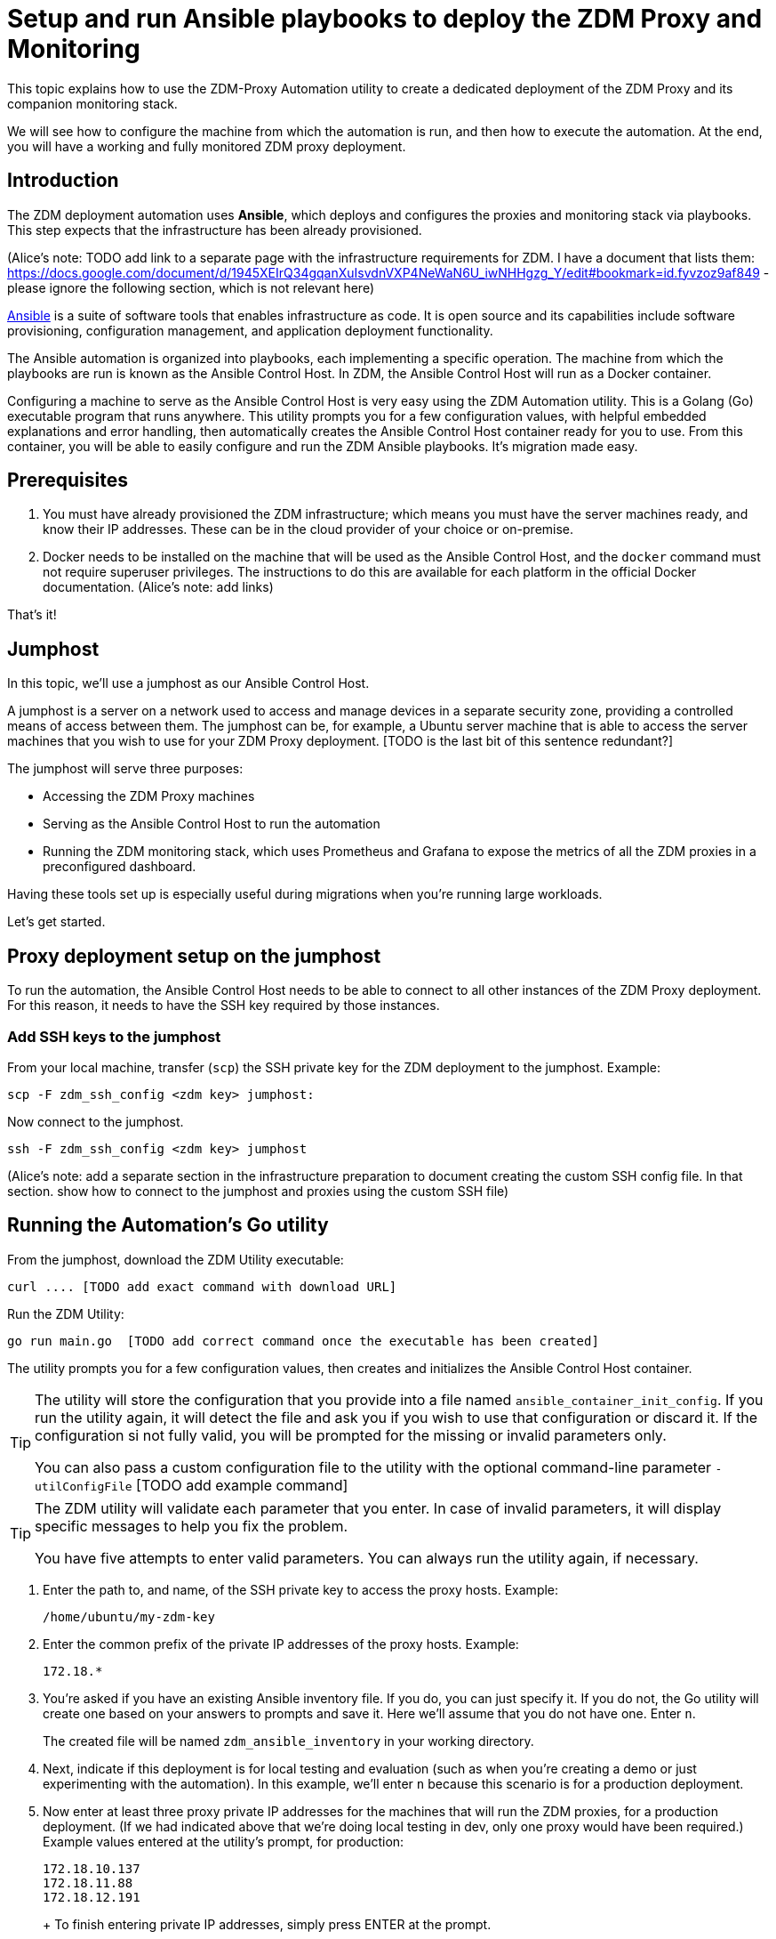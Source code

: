 = Setup and run Ansible playbooks to deploy the ZDM Proxy and Monitoring

This topic explains how to use the ZDM-Proxy Automation utility to create a dedicated deployment of the ZDM Proxy and its companion monitoring stack.

We will see how to configure the machine from which the automation is run, and then how to execute the automation. At the end, you will have a working and fully monitored ZDM proxy deployment.

== Introduction

The ZDM deployment automation uses **Ansible**, which deploys and configures the proxies and monitoring stack via playbooks. This step expects that the infrastructure has been already provisioned.

(Alice's note: TODO add link to a separate page with the infrastructure requirements for ZDM. I have a document that lists them: https://docs.google.com/document/d/1945XEIrQ34gqanXuIsvdnVXP4NeWaN6U_iwNHHgzg_Y/edit#bookmark=id.fyvzoz9af849 - please ignore the following section, which is not relevant here)

https://www.ansible.com/[Ansible] is a suite of software tools that enables infrastructure as code. It is open source and its capabilities include software provisioning, configuration management, and application deployment functionality.

The Ansible automation is organized into playbooks, each implementing a specific operation. The machine from which the playbooks are run is known as the Ansible Control Host. In ZDM, the Ansible Control Host will run as a Docker container.

Configuring a machine to serve as the Ansible Control Host is very easy using the ZDM Automation utility. This is a Golang (Go) executable program that runs anywhere. This utility prompts you for a few configuration values, with helpful embedded explanations and error handling, then automatically creates the Ansible Control Host container ready for you to use. From this container, you will be able to easily configure and run the ZDM Ansible playbooks. It's migration made easy.

== Prerequisites

. You must have already provisioned the ZDM infrastructure; which means you must have the server machines ready, and know their IP addresses. These can be in the cloud provider of your choice or on-premise.
. Docker needs to be installed on the machine that will be used as the Ansible Control Host, and the `docker` command must not require superuser privileges. The instructions to do this are available for each platform in the official Docker documentation. (Alice's note: add links)

That's it!

== Jumphost

In this topic, we'll use a jumphost as our Ansible Control Host.

A jumphost is a server on a network used to access and manage devices in a separate security zone, providing a controlled means of access between them. The jumphost can be, for example, a Ubuntu server machine that is able to access the server machines that you wish to use for your ZDM Proxy deployment. [TODO is the last bit of this sentence redundant?]

The jumphost will serve three purposes:

* Accessing the ZDM Proxy machines
* Serving as the Ansible Control Host to run the automation
* Running the ZDM monitoring stack, which uses Prometheus and Grafana to expose the metrics of all the ZDM proxies in a preconfigured dashboard.

[TODO this is about the monitoring -- move to later]
Having these tools set up is especially useful during migrations when you're running large workloads.

Let's get started.

== Proxy deployment setup on the jumphost

To run the automation, the Ansible Control Host needs to be able to connect to all other instances of the ZDM Proxy deployment. For this reason, it needs to have the SSH key required by those instances.

=== Add SSH keys to the jumphost

From your local machine, transfer (`scp`) the SSH private key for the ZDM deployment to the jumphost. Example:

```bash
scp -F zdm_ssh_config <zdm key> jumphost:
```

Now connect to the jumphost.
```bash
ssh -F zdm_ssh_config <zdm key> jumphost
```

(Alice's note: add a separate section in the infrastructure preparation to document creating the custom SSH config file. In that section. show how to connect to the jumphost and proxies using the custom SSH file)

== Running the Automation's Go utility

From the jumphost, download the ZDM Utility executable:
```bash
curl .... [TODO add exact command with download URL]
```

Run the ZDM Utility:
```bash
go run main.go  [TODO add correct command once the executable has been created]
```

The utility prompts you for a few configuration values, then creates and initializes the Ansible Control Host container.
[TIP]
====
The utility will store the configuration that you provide into a file named `ansible_container_init_config`. If you run the utility again, it will detect the file  and ask you if you wish to use that configuration or discard it. If the configuration si not fully valid, you will be prompted for the missing or invalid parameters only.

You can also pass a custom configuration file to the utility with the optional command-line parameter `-utilConfigFile` [TODO add example command]
====

[TIP]
====
The ZDM utility will validate each parameter that you enter. In case of invalid parameters, it will display specific messages to help you fix the problem.

You have five attempts to enter valid parameters. You can always run the utility again, if necessary.
====

. Enter the path to, and name, of the SSH private key to access the proxy hosts. Example:
+
```bash
/home/ubuntu/my-zdm-key
```
. Enter the common prefix of the private IP addresses of the proxy hosts. Example:
+
```bash
172.18.*
```
+
. You're asked if you have an existing Ansible inventory file. If you do, you can just specify it. If you do not, the Go utility will create one based on your answers to prompts and save it. Here we'll assume that you do not have one. Enter `n`.
+
The created file will be named `zdm_ansible_inventory` in your working directory.
. Next, indicate if this deployment is for local testing and evaluation (such as when you're creating a demo or just experimenting with the automation). In this example, we'll enter `n` because this scenario is for a production deployment.
. Now enter at least three proxy private IP addresses for the machines that will run the ZDM proxies, for a production deployment. (If we had indicated above that we're doing local testing in dev, only one proxy would have been required.) Example values entered at the utility's prompt, for production:
+
```bash
172.18.10.137
172.18.11.88
172.18.12.191
```
+ To finish entering private IP addresses, simply press ENTER at the prompt.
. Optionally, when prompted, you can enter the private IP address of your Monitoring instance, which will use Prometheus to store data and Grafana to visualize it into a preconfigured dashboard. You can skip this step if you haven't decided which machine to use for monitoring, or if you wish to use your own monitoring stack.
+
In this example, we'll enter the same IP of the Ansible control host (the jumphost machine on which we're running this Go utility). Example:
+
```bash
172.18.100.128
```
+
At this point, the Go utility:
+
* Has created the Ansible Inventory to the default file, `zdm_ansible_inventory`.
* Has written the ZDM-Proxy configuration to the default file, `ansible_container_init_config`. 
* Presents a summary of the results thus far, and prompts you to Continue. Example:
+
image:zdm-go-utility-results2.png[Go Utility Inventory Results are displayed in the terminal]
[ TODO replace prompt image with one with updated names]
. If you agree, enter `Y` to proceed.

The automation now:

* Creates and downloads the image of the Ansible Docker container for you.
* Creates, configures and starts the Ansible Control Host container.
* Displays a message. Example:

image:zdm-go-utility-success.png[Ansible Docker container success messages] 
[ TODO replace with updated message]

Now you can run the created and configured Ansible playbooks. Example:

```bash
docker exec -it zdm-ansible-container bash
```

You're connected to the container, at a prompt such as this example:

```bash
ubuntu@52772568517c:~$
```

You can `ls` to see the resources in the Docker container. The most important resource is the `zdm-proxy-automation`.

Now, `cd` into `zdm-proxy-automation` and `ls` to see its content. From there, cd to the ansible subdirectory and `ls`. Example:

image:zdm-ansible-container-ls.png[]

== Edit zdm_proxy_core_config.yml

The next step is to edit the `zdm_proxy_core_config.yml` file in the Docker container. You'll want to enter your Cassandra/DSE username, password, and other values.

. cd to ~/zdm-proxy-automation/ansible/vars
. Edit `zdm_proxy_core_config.yml`
. Uncomment and enter values for the following Origin settings of your Cassandra or DSE database:
.. `origin_cassandra_username`
.. `origin_cassandra_password`
.. `origin_cassandra_contact_points`
.. `origin_cassandra_port`
.. (TODO: brief explanation of `origin_cassandra_contact_points` here - where to get the IPs.)
.. Remove all other Origin-related parameters, or ignore them (leaving them commented out)
. Uncomment and enter values for the following Target settings of your new Astra database:
.. `target_cassandra_username`: Client ID of your Astra Read / Write User role
.. `target_cassandra_password`: Client Secret of your Astra Read / Write User role
.. `target_astra_db_id`: database ID of your Astra cluster (can be found in the Dashboard of the Astra UI)
.. `target_astra_token`: Token of your Astra Read / Write User role
.. Remove all other Target-related parameters, or ignore them (leaving them commented out)
. Leave `forward_reads_to_target` set to its default value of `false`
. Save the file and exit the editor

+
Example of a completed zdm_proxy_core_config.yml file [ TODO update variable names and populate target db id and token ] :
+
```yml
---
### Origin configuration

# Origin credentials (always required)
origin_cassandra_username: my_user
origin_cassandra_password: my_password

# Set the following two parameters only if Origin is a self-managed, non-Astra cluster 
origin_cassandra_contact_points: 191.100.20.85,191.100.20.61,191.100.20.93
origin_cassandra_port: 9042

### Target configuration

# Target credentials (always required)
target_cassandra_username: dqhgDYKvtEGNDDFyrgzrNndY
target_cassandra_password: Yc+U_2.gu,9woy0wSdBge6l1txjYtLwyD_mdQ.ASf8y+NNgRAy004Z_1DRNFEjgchDayKwXZSxeKu_n-ZcAiBGOXt99o8HD8uTPe5rER4bvYP1EAtpkk9JpAZGt+CCn5

# Set the following two parameters only if Target is an Astra cluster and you would like the automation to download the secure connect bundle automatically
target_astra_db_id: <cluster id of the Target Astra cluster>
target_astra_token: <token of the same role as above >

# Set the following two parameters only if Target is a self-managed, non-Astra cluster
#target_cassandra_contact_points: <comma-separated list of private IP addresses, no spaces>
#target_cassandra_port: <typically 9042>

# Destination for all read requests. Set to false to send all reads to Origin, or true to send all reads to Target
forward_reads_to_target: false
```

== Use Ansible to run the playbook

Now you can run the playbook that you've configured above.

```bash
ansible-playbook deploy_zdm_proxy.yml -i zdm_ansible_inventory
```

== Indications of success on Origin and Target clusters

The playbook will create one ZDM proxy instance for each proxy host listed in the inventory file. It will indicate the operations that it is performing and print out any errors, or a success confirmation message at the end.

How can you confirm that the ZDM proxies are up and running?

After running the playbook, you can `ssh` into one of the servers where one of the deployed ZDM Proxy instances is running. You can do so from within the Ansible container, or directly from the jumphost machine:
```bash
ssh ubuntu@<zdm proxy ip address>
```
Then, use the `docker logs` command to view the logs of this ZDM proxy instance:
```bash
   .
   .
   .
ubuntu@ip-172-18-10-111:~$ sudo docker logs zdm-proxy-container
   .
   .
   .
time="2022-07-27T22:21:42Z" level=info msg="Initialized origin control connection. Cluster Name: OriginCluster, Hosts: map[3025c4ad-7d6a-4398-b56e-87d33509581d:Host{addr: 191.100.20.61, 
port: 9042, host_id: 3025c4ad7d6a4398b56e87d33509581d} 7a6293f7-5cc6-4b37-9952-88a4b15d59f8:Host{addr: 191.100.20.85, port: 9042, host_id: 7a6293f75cc64b37995288a4b15d59f8} 997856cd-0406-45d1-8127-4598508487ed:Host{addr: 191.100.20.93, port: 9042, host_id: 997856cd040645d181274598508487ed}], Assigned Hosts: [Host{addr: 191.100.20.61, port: 9042, host_id: 3025c4ad7d6a4398b56e87d33509581d}]."

time="2022-07-27T22:21:42Z" level=info msg="Initialized target control connection. Cluster Name: cndb, Hosts: map[69732713-3945-4cfe-a5ee-0a84c7377eaa:Host{addr: 10.0.79.213, 
port: 9042, host_id: 6973271339454cfea5ee0a84c7377eaa} 6ec35bc3-4ff4-4740-a16c-03496b74f822:Host{addr: 10.0.86.211, port: 9042, host_id: 6ec35bc34ff44740a16c03496b74f822} 93ded666-501a-4f2c-b77c-179c02a89b5e:Host{addr: 10.0.52.85, port: 9042, host_id: 93ded666501a4f2cb77c179c02a89b5e}], Assigned Hosts: [Host{addr: 10.0.52.85, port: 9042, host_id: 93ded666501a4f2cb77c179c02a89b5e}]."
time="2022-07-27T22:21:42Z" level=info msg="Proxy connected and ready to accept queries on 172.18.10.111:9042"
time="2022-07-27T22:21:42Z" level=info msg="Proxy started. Waiting for SIGINT/SIGTERM to shutdown."
```
[ TODO change screenshots with updated names]

In the logs, the important information to notice is:

```bash
time="2022-07-27T22:21:42Z" level=info msg="Proxy connected and ready to accept queries on 172.18.10.111:9042"
time="2022-07-27T22:21:42Z" level=info msg="Proxy started. Waiting for SIGINT/SIGTERM to shutdown."
```
[ TODO change screenshots with updated names]

Also, you can check the status of the running Docker image. Example:

```bash
ubuntu@ip-172-18-10-111:~$ sudo docker ps
CONTAINER ID  IMAGE                         COMMAND  CREATED      STATUS     PORTS   NAMES
02470bbc1338  datastax/cloudgate-proxy:1.x  "/main"  2 hours ago  Up 2 hours         cloudgate-proxy-container
```
== Setting up Monitoring on the control host

Follow these steps to install the monitoring stack.  We'll use https://grafana.com/[Grafana] to visualize the data.

Make sure you are connected to the Ansible Control Host docker container. As above, you can do so from the jumphost machine by running:
```bash
docker exec -it zdm-ansible-container bash
```
You will see a prompt like:
```bash
ubuntu@52772568517c:~$
```

=== Configure the Grafana credentials

Edit the file `zdm_monitoring_config.yml`, located in `zdm-proxy-automation/ansible/vars`:
. `grafana_admin_user`: leave unchanged (defaults to `admin`)
. `grafana_admin_password`: set to the password of your choice

=== Run the monitoring playbook

Use the following command:

```bash
ansible-playbook deploy_zdm_monitoring.yml -i zdm_ansible_inventory
```

=== Check the Grafana dashboard

In a browser, open http://<jumphost_public_ip>:3000.

Login with:

**username**: admin

**password**: the password you configured

(TODO: show Grafana screenshot and details about what to observe.)

== What's next? 

Learn how to xref:migration-manage-proxy-instances.adoc[Manage your proxy instances] in this next phase of the migration. 
